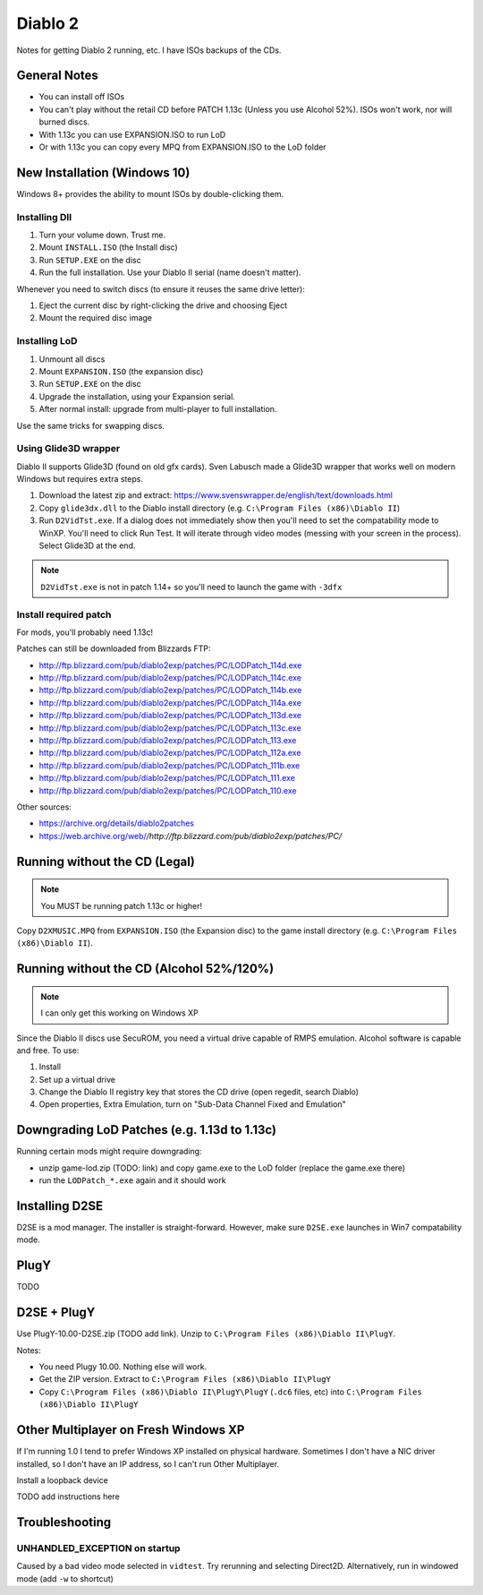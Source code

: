 ========
Diablo 2
========

Notes for getting Diablo 2 running, etc. I have ISOs backups of the CDs.

-------------
General Notes
-------------

* You can install off ISOs
* You can't play without the retail CD before PATCH 1.13c (Unless you use Alcohol 52%). ISOs won't work, nor will burned discs.
* With 1.13c you can use EXPANSION.ISO to run LoD
* Or with 1.13c you can copy every MPQ from EXPANSION.ISO to the LoD folder

-----------------------------
New Installation (Windows 10)
-----------------------------

Windows 8+ provides the ability to mount ISOs by double-clicking them.

Installing DII
==============

#. Turn your volume down. Trust me.
#. Mount ``INSTALL.ISO`` (the Install disc)
#. Run ``SETUP.EXE`` on the disc
#. Run the full installation. Use your Diablo II serial (name doesn't matter).

Whenever you need to switch discs (to ensure it reuses the same drive letter):

#. Eject the current disc by right-clicking the drive and choosing Eject
#. Mount the required disc image

Installing LoD
==============

#. Unmount all discs
#. Mount ``EXPANSION.ISO`` (the expansion disc)
#. Run ``SETUP.EXE`` on the disc
#. Upgrade the installation, using your Expansion serial.
#. After normal install: upgrade from multi-player to full installation.

Use the same tricks for swapping discs.

Using Glide3D wrapper
=====================

Diablo II supports Glide3D (found on old gfx cards). Sven Labusch made a Glide3D wrapper that works well on modern Windows but requires extra steps.

#. Download the latest zip and extract: https://www.svenswrapper.de/english/text/downloads.html
#. Copy ``glide3dx.dll`` to the Diablo install directory (e.g. ``C:\Program Files (x86)\Diablo II``)
#. Run ``D2VidTst.exe``. If a dialog does not immediately show then you'll need to set the compatability mode to WinXP. You'll need to click Run Test. It will iterate through video modes (messing with your screen in the process).	Select Glide3D at the end.

.. note:: ``D2VidTst.exe`` is not in patch 1.14+ so you'll need to launch the game with ``-3dfx``

Install required patch
======================

For mods, you'll probably need 1.13c!

Patches can still be downloaded from Blizzards FTP:

* http://ftp.blizzard.com/pub/diablo2exp/patches/PC/LODPatch_114d.exe
* http://ftp.blizzard.com/pub/diablo2exp/patches/PC/LODPatch_114c.exe
* http://ftp.blizzard.com/pub/diablo2exp/patches/PC/LODPatch_114b.exe
* http://ftp.blizzard.com/pub/diablo2exp/patches/PC/LODPatch_114a.exe
* http://ftp.blizzard.com/pub/diablo2exp/patches/PC/LODPatch_113d.exe
* http://ftp.blizzard.com/pub/diablo2exp/patches/PC/LODPatch_113c.exe
* http://ftp.blizzard.com/pub/diablo2exp/patches/PC/LODPatch_113.exe
* http://ftp.blizzard.com/pub/diablo2exp/patches/PC/LODPatch_112a.exe
* http://ftp.blizzard.com/pub/diablo2exp/patches/PC/LODPatch_111b.exe
* http://ftp.blizzard.com/pub/diablo2exp/patches/PC/LODPatch_111.exe
* http://ftp.blizzard.com/pub/diablo2exp/patches/PC/LODPatch_110.exe

Other sources:

* https://archive.org/details/diablo2patches
* https://web.archive.org/web/*/http://ftp.blizzard.com/pub/diablo2exp/patches/PC/*

------------------------------
Running without the CD (Legal)
------------------------------

.. note:: You MUST be running patch 1.13c or higher!

Copy ``D2XMUSIC.MPQ`` from ``EXPANSION.ISO`` (the Expansion disc) to the game install directory (e.g. ``C:\Program Files (x86)\Diablo II``).

-----------------------------------------
Running without the CD (Alcohol 52%/120%)
-----------------------------------------

.. note:: I can only get this working on Windows XP

Since the Diablo II discs use SecuROM, you need a virtual drive capable of RMPS emulation. Alcohol software is capable and free. To use:

#. Install
#. Set up a virtual drive
#. Change the Diablo II registry key that stores the CD drive (open regedit, search Diablo)
#. Open properties, Extra Emulation, turn on "Sub-Data Channel Fixed and Emulation"

---------------------------------------------
Downgrading LoD Patches (e.g. 1.13d to 1.13c)
---------------------------------------------

Running certain mods might require downgrading:

* unzip game-lod.zip (TODO: link) and copy game.exe to the LoD folder (replace the game.exe there)
* run the ``LODPatch_*.exe`` again and it should work

---------------
Installing D2SE
---------------

D2SE is a mod manager. The installer is straight-forward. However, make sure ``D2SE.exe`` launches in Win7 compatability mode.

-----
PlugY
-----

TODO

------------
D2SE + PlugY
------------

Use PlugY-10.00-D2SE.zip (TODO add link). Unzip to ``C:\Program Files (x86)\Diablo II\PlugY``.

Notes:

* You need Plugy 10.00. Nothing else will work.
* Get the ZIP version. Extract to ``C:\Program Files (x86)\Diablo II\PlugY``
* Copy ``C:\Program Files (x86)\Diablo II\PlugY\PlugY`` (``.dc6`` files, etc) into ``C:\Program Files (x86)\Diablo II\PlugY``

-------------------------------------
Other Multiplayer on Fresh Windows XP
-------------------------------------

If I'm running 1.0 I tend to prefer Windows XP installed on physical hardware. Sometimes I don't have a NIC driver installed, so I don't have an IP address, so I can't run Other Multiplayer.

Install a loopback device

TODO add instructions here

---------------
Troubleshooting
---------------

UNHANDLED_EXCEPTION on startup
==============================

Caused by a bad video mode selected in ``vidtest``. Try rerunning and selecting Direct2D. Alternatively, run in windowed mode (add ``-w`` to shortcut)
